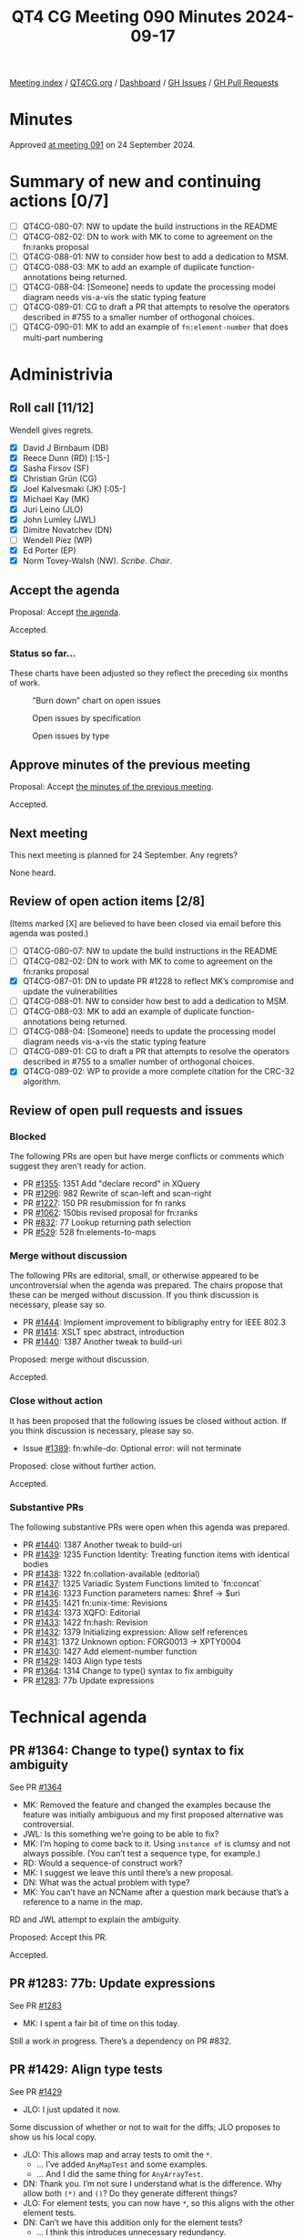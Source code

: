 :PROPERTIES:
:ID:       DA972691-0A27-4509-8D90-5B44EA8D2CAB
:END:
#+title: QT4 CG Meeting 090 Minutes 2024-09-17
#+author: Norm Tovey-Walsh
#+filetags: :qt4cg:
#+options: html-style:nil h:6 toc:nil
#+html_head: <link rel="stylesheet" type="text/css" href="/meeting/css/htmlize.css"/>
#+html_head: <link rel="stylesheet" type="text/css" href="../../../css/style.css"/>
#+html_head: <link rel="shortcut icon" href="/img/QT4-64.png" />
#+html_head: <link rel="apple-touch-icon" sizes="64x64" href="/img/QT4-64.png" type="image/png" />
#+html_head: <link rel="apple-touch-icon" sizes="76x76" href="/img/QT4-76.png" type="image/png" />
#+html_head: <link rel="apple-touch-icon" sizes="120x120" href="/img/QT4-120.png" type="image/png" />
#+html_head: <link rel="apple-touch-icon" sizes="152x152" href="/img/QT4-152.png" type="image/png" />
#+options: author:nil email:nil creator:nil timestamp:nil
#+startup: showall

[[../][Meeting index]] / [[https://qt4cg.org][QT4CG.org]] / [[https://qt4cg.org/dashboard][Dashboard]] / [[https://github.com/qt4cg/qtspecs/issues][GH Issues]] / [[https://github.com/qt4cg/qtspecs/pulls][GH Pull Requests]]

#+TOC: headlines 6

* Minutes
:PROPERTIES:
:unnumbered: t
:CUSTOM_ID: minutes
:END:

Approved [[../2024/09-24.html][at meeting 091]] on 24 September 2024.

* Summary of new and continuing actions [0/7]
:PROPERTIES:
:unnumbered: t
:CUSTOM_ID: new-actions
:END:

+ [ ] QT4CG-080-07: NW to update the build instructions in the README
+ [ ] QT4CG-082-02: DN to work with MK to come to agreement on the fn:ranks proposal
+ [ ] QT4CG-088-01: NW to consider how best to add a dedication to MSM.
+ [ ] QT4CG-088-03: MK to add an example of duplicate function-annotations being returned.
+ [ ] QT4CG-088-04: [Someone] needs to update the processing model diagram needs vis-a-vis the static typing feature
+ [ ] QT4CG-089-01: CG to draft a PR that attempts to resolve the operators described in #755 to a smaller number of orthogonal choices.
+ [ ] QT4CG-090-01: MK to add an example of ~fn:element-number~ that does multi-part numbering

* Administrivia
:PROPERTIES:
:CUSTOM_ID: administrivia
:END:

** Roll call [11/12]
:PROPERTIES:
:CUSTOM_ID: roll-call
:END:

Wendell gives regrets.

+ [X] David J Birnbaum (DB)
+ [X] Reece Dunn (RD) [:15-]
+ [X] Sasha Firsov (SF)
+ [X] Christian Grün (CG)
+ [X] Joel Kalvesmaki (JK) [:05-]
+ [X] Michael Kay (MK)
+ [X] Juri Leino (JLO)
+ [X] John Lumley (JWL)
+ [X] Dimitre Novatchev (DN)
+ [ ] Wendell Piez (WP)
+ [X] Ed Porter (EP)
+ [X] Norm Tovey-Walsh (NW). /Scribe/. /Chair/.

** Accept the agenda
:PROPERTIES:
:CUSTOM_ID: agenda
:END:

Proposal: Accept [[../../agenda/2024/09-17.html][the agenda]].

Accepted.

*** Status so far…
:PROPERTIES:
:CUSTOM_ID: so-far
:END:

These charts have been adjusted so they reflect the preceding six months of work.

#+CAPTION: “Burn down” chart on open issues
#+NAME:   fig:open-issues
[[./issues-open-2024-09-17.png]]

#+CAPTION: Open issues by specification
#+NAME:   fig:open-issues-by-spec
[[./issues-by-spec-2024-09-17.png]]

#+CAPTION: Open issues by type
#+NAME:   fig:open-issues-by-type
[[./issues-by-type-2024-09-17.png]]

** Approve minutes of the previous meeting
:PROPERTIES:
:CUSTOM_ID: approve-minutes
:END:

Proposal: Accept [[../../minutes/2024/09-10.html][the minutes of the previous meeting]].

Accepted.

** Next meeting
:PROPERTIES:
:CUSTOM_ID: next-meeting
:END:

This next meeting is planned for 24 September. Any regrets?

None heard.

** Review of open action items [2/8]
:PROPERTIES:
:CUSTOM_ID: open-actions
:END:

(Items marked [X] are believed to have been closed via email before
this agenda was posted.)

+ [ ] QT4CG-080-07: NW to update the build instructions in the README
+ [ ] QT4CG-082-02: DN to work with MK to come to agreement on the fn:ranks proposal
+ [X] QT4CG-087-01: DN to update PR #1228 to reflect MK’s compromise and update the vulnerabilities
+ [ ] QT4CG-088-01: NW to consider how best to add a dedication to MSM.
+ [ ] QT4CG-088-03: MK to add an example of duplicate function-annotations being returned.
+ [ ] QT4CG-088-04: [Someone] needs to update the processing model diagram needs vis-a-vis the static typing feature
+ [ ] QT4CG-089-01: CG to draft a PR that attempts to resolve the operators described in #755 to a smaller number of orthogonal choices.
+ [X] QT4CG-089-02: WP to provide a more complete citation for the CRC-32 algorithm.

** Review of open pull requests and issues
:PROPERTIES:
:CUSTOM_ID: open-pull-requests
:END:

*** Blocked
:PROPERTIES:
:CUSTOM_ID: blocked
:END:

The following PRs are open but have merge conflicts or comments which
suggest they aren’t ready for action.

+ PR [[https://qt4cg.org/dashboard/#pr-1355][#1355]]: 1351 Add "declare record" in XQuery
+ PR [[https://qt4cg.org/dashboard/#pr-1296][#1296]]: 982 Rewrite of scan-left and scan-right
+ PR [[https://qt4cg.org/dashboard/#pr-1227][#1227]]: 150 PR resubmission for fn ranks
+ PR [[https://qt4cg.org/dashboard/#pr-1062][#1062]]: 150bis revised proposal for fn:ranks
+ PR [[https://qt4cg.org/dashboard/#pr-832][#832]]: 77 Lookup returning path selection
+ PR [[https://qt4cg.org/dashboard/#pr-529][#529]]: 528 fn:elements-to-maps

*** Merge without discussion
:PROPERTIES:
:CUSTOM_ID: merge-without-discussion
:END:

The following PRs are editorial, small, or otherwise appeared to be
uncontroversial when the agenda was prepared. The chairs propose that
these can be merged without discussion. If you think discussion is
necessary, please say so.

+ PR [[https://qt4cg.org/dashboard/#pr-1444][#1444]]: Implement improvement to bibligraphy entry for IEEE 802.3
+ PR [[https://qt4cg.org/dashboard/#pr-1414][#1414]]: XSLT spec abstract, introduction
+ PR [[https://qt4cg.org/dashboard/#pr-1440][#1440]]: 1387 Another tweak to build-uri

Proposed: merge without discussion.

Accepted.

*** Close without action
:PROPERTIES:
:CUSTOM_ID: close-without-action
:END:

It has been proposed that the following issues be closed without action.
If you think discussion is necessary, please say so.

+ Issue [[https://github.com/qt4cg/qtspecs/issues/1389][#1389]]: fn:while-do: Optional error: will not terminate

Proposed: close without further action.

Accepted.

*** Substantive PRs
:PROPERTIES:
:CUSTOM_ID: substantive
:END:

The following substantive PRs were open when this agenda was prepared.

+ PR [[https://qt4cg.org/dashboard/#pr-1440][#1440]]: 1387 Another tweak to build-uri
+ PR [[https://qt4cg.org/dashboard/#pr-1439][#1439]]: 1235 Function Identity: Treating function items with identical bodies
+ PR [[https://qt4cg.org/dashboard/#pr-1438][#1438]]: 1322 fn:collation-available (editorial)
+ PR [[https://qt4cg.org/dashboard/#pr-1437][#1437]]: 1325 Variadic System Functions limited to `fn:concat`
+ PR [[https://qt4cg.org/dashboard/#pr-1436][#1436]]: 1323 Function parameters names: $href → $uri
+ PR [[https://qt4cg.org/dashboard/#pr-1435][#1435]]: 1421 fn:unix-time: Revisions
+ PR [[https://qt4cg.org/dashboard/#pr-1434][#1434]]: 1373 XQFO: Editorial
+ PR [[https://qt4cg.org/dashboard/#pr-1433][#1433]]: 1422 fn:hash: Revision
+ PR [[https://qt4cg.org/dashboard/#pr-1432][#1432]]: 1379 Initializing expression: Allow self references
+ PR [[https://qt4cg.org/dashboard/#pr-1431][#1431]]: 1372 Unknown option: FORG0013 → XPTY0004
+ PR [[https://qt4cg.org/dashboard/#pr-1430][#1430]]: 1427 Add element-number function
+ PR [[https://qt4cg.org/dashboard/#pr-1429][#1429]]: 1403 Align type tests
+ PR [[https://qt4cg.org/dashboard/#pr-1364][#1364]]: 1314 Change to type() syntax to fix ambiguity
+ PR [[https://qt4cg.org/dashboard/#pr-1283][#1283]]: 77b Update expressions

* Technical agenda
:PROPERTIES:
:CUSTOM_ID: technical-agenda
:END:

** PR #1364: Change to type() syntax to fix ambiguity
:PROPERTIES:
:CUSTOM_ID: pr-1364
:END:
See PR [[https://qt4cg.org/dashboard/#pr-1364][#1364]]

+ MK: Removed the feature and changed the examples because the feature
  was initially ambiguous and my first proposed alternative was controversial.
+ JWL: Is this something we’re going to be able to fix?
+ MK: I’m hoping to come back to it. Using ~instance of~ is clumsy and
  not always possible. (You can’t test a sequence type, for example.)
+ RD: Would a sequence-of construct work?
+ MK: I suggest we leave this until there’s a new proposal.
+ DN: What was the actual problem with type?
+ MK: You can’t have an NCName after a question mark because that’s a
  reference to a name in the map.

RD and JWL attempt to  explain the ambiguity.

Proposed: Accept this PR.

Accepted.

** PR #1283: 77b: Update expressions
:PROPERTIES:
:CUSTOM_ID: pr-1283
:END:
See PR [[https://qt4cg.org/dashboard/#pr-1283][#1283]]

+ MK: I spent a fair bit of time on this today.

Still a work in progress. There’s a dependency on PR #832.

** PR #1429: Align type tests
:PROPERTIES:
:CUSTOM_ID: pr-1429
:END:
See PR [[https://qt4cg.org/dashboard/#pr-1429][#1429]]

+ JLO: I just updated it now.

Some discussion of whether or not to wait for the diffs; JLO proposes
to show us his local copy.

+ JLO: This allows map and array tests to omit the ~*~. 
  + … I’ve added ~AnyMapTest~ and some examples.
  + … And I did the same thing for ~AnyArrayTest~.
+ DN: Thank you. I’m not sure I understand what is the difference. Why allow both ~(*)~ and ~()~?
  Do they generate different things?
+ JLO: For element tests, you can now have ~*~, so this aligns with the other element tests.
+ DN: Can’t we have this addition only for the element tests?
  + … I think this introduces unnecessary redundancy.
+ CG: How do you feel about the element test that allows both variants?
+ MK: I think XPath 3.x already allowed the ~*~.
+ JLO: No, that’s new in 4.
+ RD: That’s because it’s now a name test; previously they only allowed NCName* or *NCName.
  They didn’t allow a full name test. That’s now been relaxed, and therefore ~*~ is allowed.

On further inspection, it *was* a feature in XPath 3.x.

+ MK: We have two equivalent syntaxes for ~element~; what we’re
  proposing is the same redundancy in ~map~ and ~array~.
+ DN: I think I made it clear, I’m against this.
+ CG: Editorially, there was an ~instance array~ typo the ~of~ is missing.
+ JLO: It would be nice to have ~AnyElementTest~ as a separate token in the grammar.

JLO will clean up the typos and we’ll come back to it next week.

** PR #1430: 1427 Add element-number function
:PROPERTIES:
:CUSTOM_ID: pr-1430
:END:
See PR [[https://qt4cg.org/dashboard/#pr-1430][#1430]].

+ MK: This is a proposal to add a subset of the ~xsl:number~
  functionality as a function so that it’s available in the XPath
  context.

MK reviews the proposal in the PR.

+ MK: The default is now the equivalent of “level=any” in XSLT. The
  default is to count all the elements with the same element name.
  + … One benefit is that it’ll be possible to optimize better than
    the equivalent XPath expressions.
+ JWL: Can the default function be written in XPath?
+ MK: You can’t write a function that accesses the value of another
  argument, that’s the limitation.
+ JWL: It might be worth adding the pseudo-function.
+ CG: I tried to find use cases for the function, but I wasn’t able
  to. The examples just return numbers.
+ MK: A fully worked example that does multi-part section number seems
  a little out of scope, but a more robust example would be good.

ACTION QT4CG-090-01: MK to add an example that does multi-part numbering

Some discussion of the parameter names. They’re based on XSLT now, but
~within~ and ~predicate~ might be better in this context.

+ CG: Perhaps name the function ~element-index~ instead of ~element-number~?
+ MK: Well, ~element-number~ gives it some relationship to XSLT and it
  is numbering. In a document context, “indexing” is something quite
  different.
+ JK: I like this a lot. There are a lot of places where I would have used this.
  + … In the signature for the second and third parameters is ~()~, that should be filled out, shouldn’t it?
+ MK: No, they’re the empty sequence because the default depends on
  knowing the first argument. This is a semantic default.
+ JK: I wonder if we could add notes to express that more explicitly.
+ MK: You are supplying an empty sequence, so that’s what you’d get.
+ JK: Can’t this be extended to comments, PIs, etc.? Couldn’t this be node-number?
+ MK: I’m haunted there by the experience of writing hundreds of tests
  for numbering namespace nodes. I’ve never used ~xsl:number~ for anything except elements, but there
  are hundreds of lines of code in Saxon for dealing with the cases that never occur.
+ JK: I have a use case right now where I would really benefit from
  being able to number processing instructions.
+ DN: I fully agree with CG. This function seems much more needed to
  XSLT users. XPath and XQuery users need to see better use cases for it. In the context of
  querying, it seems like this doesn’t have a very big potential use.
  + … Perhaps this should be an XSLT-only function?
+ MK: That’s an interesting point. While we have a feel for what
  different user communities are doing, I certainly know of users who
  use XQuery for things that are quite document-like. They have strong
  elements of both query and output. I’d be reluctant to say XQuery
  users don’t need this.
+ SF: In the UI, I often need to compare XSLT and XPath. Those need to match, we cannot extract
  XSLT something that’s independent but still overlapping. (Scribe is confused.)
  + … The use case is items inside of XSLT, numbering articles. The
    actions for what happens on the page are in XPath. They have to
    use XPath for the selections for the already generated content.
    The rules inside XSLT and XPath ideally should match.
+ MK: Yes, I think I see. There are probably use cases in XForms and perhaps even in XSD.
+ CG: I’d like to add that I can very well imagine that there are
  XQuery use-cases, I just didn’t immediately see how.

Some discussion of the syntax of the ~$count~ parameter. Needs fixing.

+ RD: There will be use cases for this in XQuery. Different vendors
  focus on manipulating documents with XQuery. Having this
  functionality from XSLT available in XQuery would be useful.
+ JLO: I’m wondering why the return type is not ~xs:boolean~. Why is it ~xs:boolean?~
+ MK: All our predicate functions can return ~()~ as ~false()~.
+ DN: We need to note that this proposal originated from XSLT content.
  If this function is included in XPath, I’d like to have very good use cases.

MK will revise for next week.

** PR #1432: 1379 Initializing expression: Allow self references
:PROPERTIES:
:CUSTOM_ID: pr-1432
:END:
See PR [[https://qt4cg.org/dashboard/#pr-1432][#1432]].

CG begins by looking at the examples in the PR discussion.

+ CG: The constraint has been relaxed since 1.0. It has gone from
  being a static error to a runtime error.
  + … My impression is that there’s no real reason to disallow this.
    You can already do it with functions.
  + … My PR removes the restriction.
+ JWL: Could this get really complicated with a map that has recursive
  invocations in the map?
+ CG: I think that can happen, you would just get a stack overflow.
+ JWL: You’re really on your own if you do this.
+ MK: We do currently allow two variables to mutually refer to each
  other. It’s just a dynamic error if you can’t avoid a loop.

Some discussion of circularities. Self-circularity just becomes a special case.

+ RD: I was wondering the same thing. Was this introduced to provent
  circularities? But you do end up with circular references across
  variables. I’m happy for this to fall under that umbrella.
+ MK: I think it was historic, there was a static rule about circular
  dependencies between variables but we forgot about the
  self-dependency.
+ CG: Things have changed a lot since 1.0.
+ DN: I fully support the concern raised by JWL. This would make it
  very easy to make mistakes and introduce circular references in
  initialization. I don’t think this is a good design. It’s proposed
  for XQuery only, so maybe I shouldn’t care so much. But it looks
  like it could make programmer’s lives more difficult.
+ CG: It’s exactly the same for recursive functions. A tail-optimized
  recursive function can just be an infinite loop.
+ DN: Yes, but it’s a good design principle to make dangerous things
  difficult to express.
+ JLO: Just as a reaction, this will make my life as an XQuery
  programmer easier. I fully support it.

Proposed: accept this PR.

Accepted.

** PR #1431: 1372 Unknown option: FORG0013 → XPTY0004
:PROPERTIES:
:CUSTOM_ID: pr-1431
:END:
See PR [[https://qt4cg.org/dashboard/#pr-1431][#1431]].

+ CG: It’s just a different error code.
+ JLO: I think this deserves an error code of its own.
+ CG: I think in the future we may use records anyway and that would
  result in this code anyway because it would be in coercion rules.
  + … Pragmatically, this is also how our implementation works.
  + … This is a really special case that doesn’t seem justified.
+ DN: Not directly to this proposal, but the current naming of errors
  is opaque to me.

Some discussion of the names.

Proposed: accept this PR.

Accepted.

* Any other business
:PROPERTIES:
:CUSTOM_ID: any-other-business
:END:

+ None heard

* Adjourned
:PROPERTIES:
:CUSTOM_ID: adjourned
:END:

